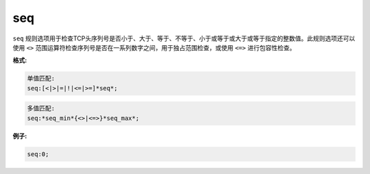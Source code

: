 seq
===

``seq`` 规则选项用于检查TCP头序列号是否小于、大于、等于、不等于、小于或等于或大于或等于指定的整数值。此规则选项还可以使用 ``<>`` 范围运算符检查序列号是否在一系列数字之间，用于独占范围检查，或使用 ``<=>`` 进行包容性检查。

**格式:**

.. code::

 单值匹配:
 seq:[<|>|=|!|<=|>=]*seq*;
 
.. code::

 多值匹配:
 seq:*seq_min*{<>|<=>}*seq_max*;
 
**例子:**

.. code::

 seq:0;